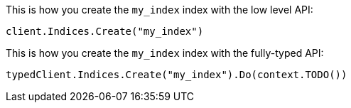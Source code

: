 // tag::low-level[]

This is how you create the `my_index` index with the low level API:

[source,go]
----
client.Indices.Create("my_index")
----

// end::low-level[]


// tag::fully-typed[]

This is how you create the `my_index` index with the fully-typed API:

[source,go]
----
typedClient.Indices.Create("my_index").Do(context.TODO())
----

// end::fully-typed[]